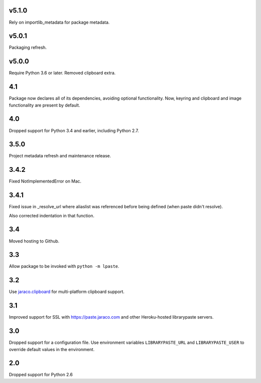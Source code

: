 v5.1.0
======

Rely on importlib_metadata for package metadata.

v5.0.1
======

Packaging refresh.

v5.0.0
======

Require Python 3.6 or later. Removed clipboard extra.

4.1
===

Package now declares all of its dependencies, avoiding optional
functionality. Now, keyring and clipboard and image functionality
are present by default.

4.0
===

Dropped support for Python 3.4 and earlier, including Python 2.7.

3.5.0
=====

Project metadata refresh and maintenance release.

3.4.2
=====

Fixed NotImplementedError on Mac.

3.4.1
=====

Fixed issue in _resolve_url where aliaslist was referenced
before being defined (when paste didn't resolve).

Also corrected indentation in that function.

3.4
===

Moved hosting to Github.

3.3
===

Allow package to be invoked with ``python -m lpaste``.

3.2
===

Use `jaraco.clipboard <https://pypi.python.org/pypi/jaraco.clipboard>`_
for multi-platform clipboard support.

3.1
===

Improved support for SSL with https://paste.jaraco.com and other Heroku-hosted
librarypaste servers.

3.0
===

Dropped support for a configuration file. Use environment variables
``LIBRARYPASTE_URL`` and ``LIBRARYPASTE_USER`` to override default values
in the environment.

2.0
===

Dropped support for Python 2.6
